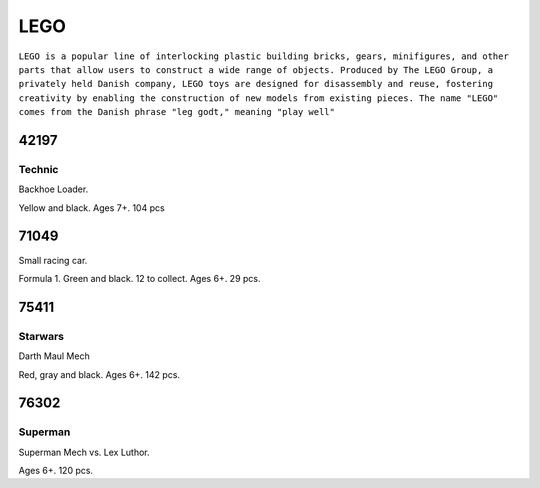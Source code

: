 LEGO
====

``LEGO is a popular line of interlocking plastic building bricks, gears, minifigures, and other parts that allow users to construct a wide range of objects. Produced by The LEGO Group, a privately held Danish company, LEGO toys are designed for disassembly and reuse, fostering creativity by enabling the construction of new models from existing pieces. The name "LEGO" comes from the Danish phrase "leg godt," meaning "play well"``

42197
-----

Technic
^^^^^^^

Backhoe Loader.

Yellow and black. Ages 7+. 104 pcs

71049
-----

Small racing car.

Formula 1. Green and black. 12 to collect. Ages 6+. 29 pcs.

75411
-----

Starwars
^^^^^^^^

Darth Maul Mech

Red, gray and black. Ages 6+. 142 pcs.

76302
-----

Superman
^^^^^^^^

Superman Mech vs. Lex Luthor.

Ages 6+. 120 pcs.